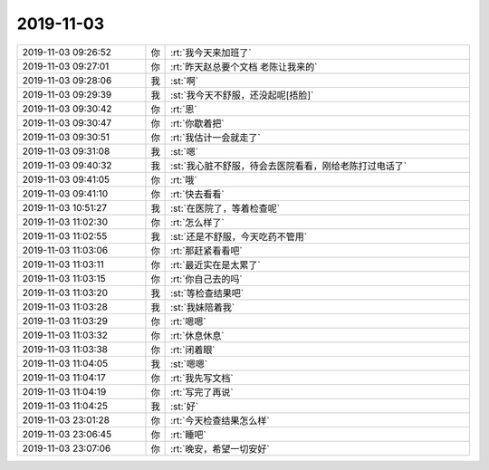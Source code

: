 2019-11-03
-------------

.. list-table::
   :widths: 25, 1, 60

   * - 2019-11-03 09:26:52
     - 你
     - :rt:`我今天来加班了`
   * - 2019-11-03 09:27:01
     - 你
     - :rt:`昨天赵总要个文档 老陈让我来的`
   * - 2019-11-03 09:28:06
     - 我
     - :st:`啊`
   * - 2019-11-03 09:29:39
     - 我
     - :st:`我今天不舒服，还没起呢[捂脸]`
   * - 2019-11-03 09:30:42
     - 你
     - :rt:`恩`
   * - 2019-11-03 09:30:47
     - 你
     - :rt:`你歇着把`
   * - 2019-11-03 09:30:51
     - 你
     - :rt:`我估计一会就走了`
   * - 2019-11-03 09:31:08
     - 我
     - :st:`嗯`
   * - 2019-11-03 09:40:32
     - 我
     - :st:`我心脏不舒服，待会去医院看看，刚给老陈打过电话了`
   * - 2019-11-03 09:41:05
     - 你
     - :rt:`哦`
   * - 2019-11-03 09:41:10
     - 你
     - :rt:`快去看看`
   * - 2019-11-03 10:51:27
     - 我
     - :st:`在医院了，等着检查呢`
   * - 2019-11-03 11:02:30
     - 你
     - :rt:`怎么样了`
   * - 2019-11-03 11:02:55
     - 我
     - :st:`还是不舒服，今天吃药不管用`
   * - 2019-11-03 11:03:06
     - 你
     - :rt:`那赶紧看看吧`
   * - 2019-11-03 11:03:11
     - 你
     - :rt:`最近实在是太累了`
   * - 2019-11-03 11:03:15
     - 你
     - :rt:`你自己去的吗`
   * - 2019-11-03 11:03:20
     - 我
     - :st:`等检查结果吧`
   * - 2019-11-03 11:03:28
     - 我
     - :st:`我妹陪着我`
   * - 2019-11-03 11:03:29
     - 你
     - :rt:`嗯嗯`
   * - 2019-11-03 11:03:32
     - 你
     - :rt:`休息休息`
   * - 2019-11-03 11:03:38
     - 你
     - :rt:`闭着眼`
   * - 2019-11-03 11:04:05
     - 我
     - :st:`嗯嗯`
   * - 2019-11-03 11:04:17
     - 你
     - :rt:`我先写文档`
   * - 2019-11-03 11:04:19
     - 你
     - :rt:`写完了再说`
   * - 2019-11-03 11:04:25
     - 我
     - :st:`好`
   * - 2019-11-03 23:01:28
     - 你
     - :rt:`今天检查结果怎么样`
   * - 2019-11-03 23:06:45
     - 你
     - :rt:`睡吧`
   * - 2019-11-03 23:07:06
     - 你
     - :rt:`晚安，希望一切安好`